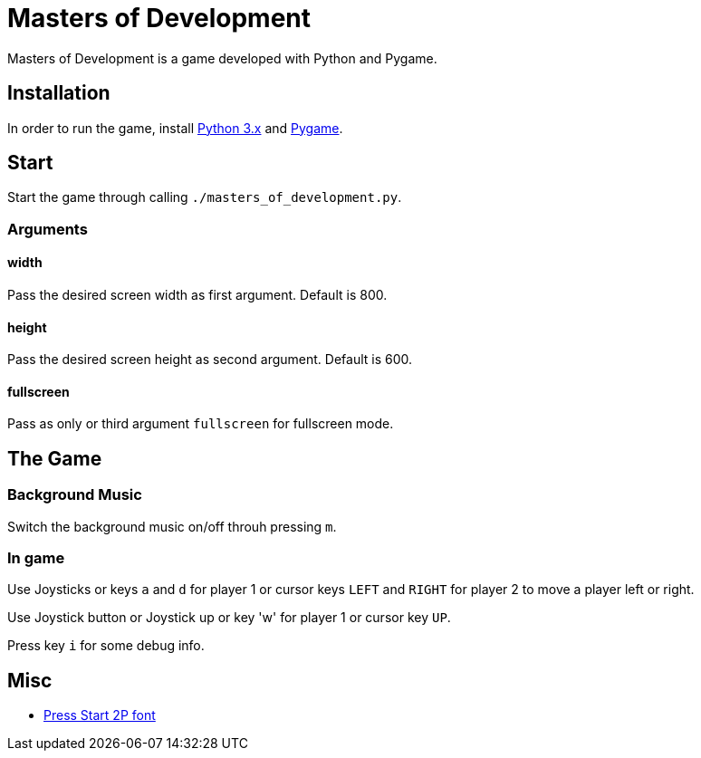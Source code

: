 = Masters of Development

Masters of Development is a game developed with Python and Pygame.

== Installation

In order to run the game, install https://www.python.org/downloads/[Python 3.x] and https://www.pygame.org/wiki/GettingStarted[Pygame].

== Start

Start the game through calling `./masters_of_development.py`.

=== Arguments

==== width

Pass the desired screen width as first argument. Default is 800.

==== height

Pass the desired screen height as second argument. Default is 600.

==== fullscreen

Pass as only or third argument `fullscreen` for fullscreen mode.

== The Game

=== Background Music

Switch the background music on/off throuh pressing `m`.

=== In game

Use Joysticks or keys `a` and `d` for player 1 or cursor keys `LEFT` and `RIGHT` for player 2 to move a player left or right.

Use Joystick button or Joystick up or key 'w' for player 1 or cursor key `UP`.

Press key `i` for some debug info.

== Misc

* http://www.fontspace.com/codeman38/press-start-2p[Press Start 2P font]
